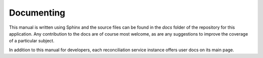 .. _page-documenting:

Documenting
===========

This manual is written using Sphinx and the source files can be found in the `docs` folder
of the repository for this application.
Any contribution to the docs are of course most welcome, as are any suggestions to improve
the coverage of a particular subject.

In addition to this manual for developers, each reconciliation service instance offers user docs
on its main page.

